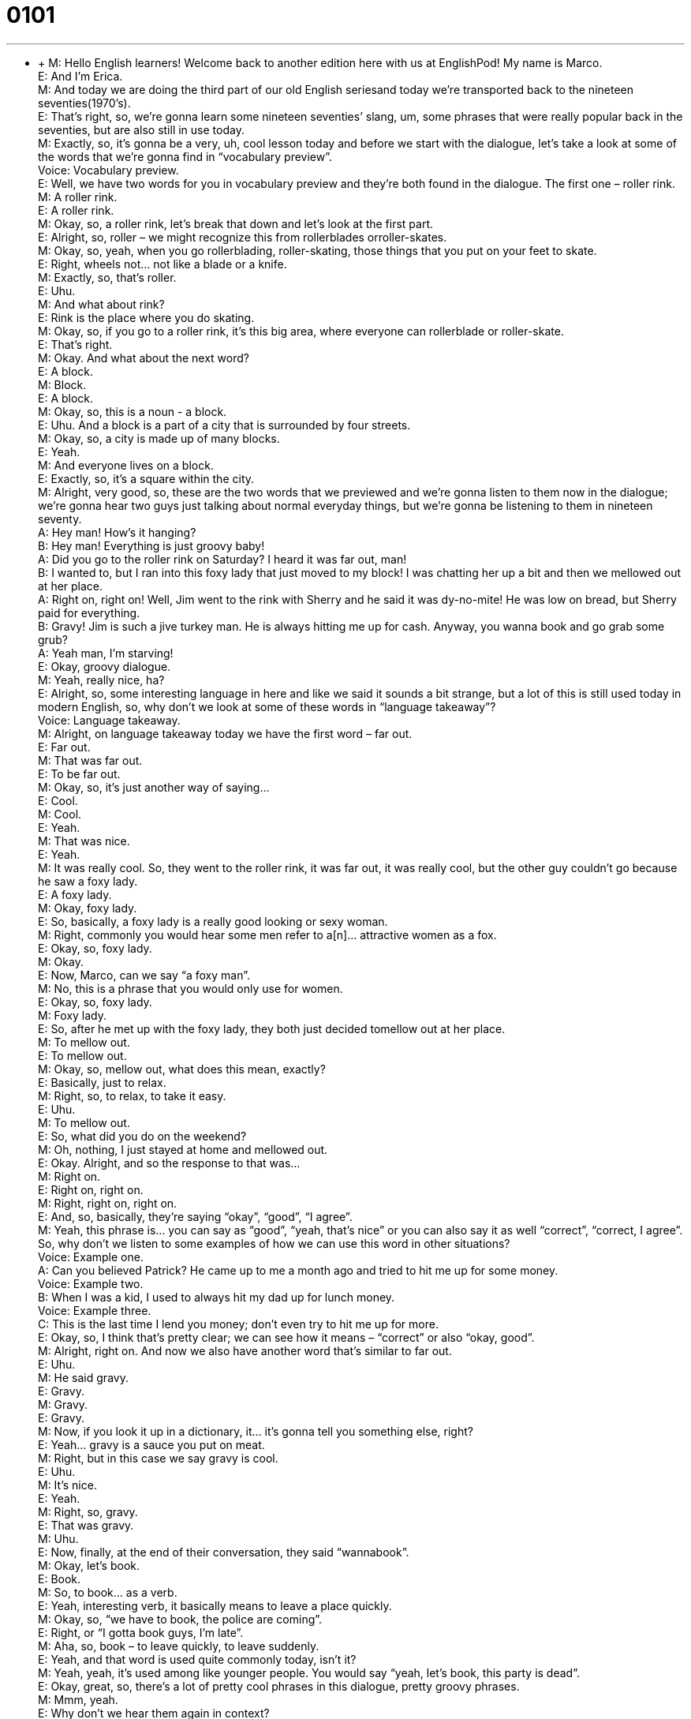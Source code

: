 = 0101
:toc: left
:toclevels: 3
:sectnums:
:stylesheet: ../../../../myAdocCss.css

'''


** +
M: Hello English learners! Welcome back to another edition here with us at EnglishPod! My 
name is Marco. +
E: And I’m Erica. +
M: And today we are doing the third part of our old English seriesand today we’re 
transported back to the nineteen seventies(1970’s). +
E: That’s right, so, we’re gonna learn some nineteen seventies’ slang, um, some phrases 
that were really popular back in the seventies, but are also still in use today. +
M: Exactly, so, it’s gonna be a very, uh, cool lesson today and before we start with the 
dialogue, let’s take a look at some of the words that we’re gonna find in “vocabulary
preview”. +
Voice: Vocabulary preview. +
E: Well, we have two words for you in vocabulary preview and they’re both found in the 
dialogue. The first one – roller rink. +
M: A roller rink. +
E: A roller rink. +
M: Okay, so, a roller rink, let’s break that down and let’s look at the first part. +
E: Alright, so, roller – we might recognize this from rollerblades orroller-skates. +
M: Okay, so, yeah, when you go rollerblading, roller-skating, those things that you put on 
your feet to skate. +
E: Right, wheels not… not like a blade or a knife. +
M: Exactly, so, that’s roller. +
E: Uhu. +
M: And what about rink? +
E: Rink is the place where you do skating. +
M: Okay, so, if you go to a roller rink, it’s this big area, where everyone can rollerblade or 
roller-skate. +
E: That’s right. +
M: Okay. And what about the next word? +
E: A block. +
M: Block. +
E: A block. +
M: Okay, so, this is a noun - a block. +
E: Uhu. And a block is a part of a city that is surrounded by four streets. +
M: Okay, so, a city is made up of many blocks. +
E: Yeah. +
M: And everyone lives on a block. +
E: Exactly, so, it’s a square within the city. +
M: Alright, very good, so, these are the two words that we previewed and we’re gonna 
listen to them now in the dialogue; we’re gonna hear two guys just talking about normal
everyday things, but we’re gonna be listening to them in nineteen seventy. +
A: Hey man! How’s it hanging? +
B: Hey man! Everything is just groovy baby! +
A: Did you go to the roller rink on Saturday? I heard 
it was far out, man! +
B: I wanted to, but I ran into this foxy lady that just 
moved to my block! I was chatting her up a bit
and then we mellowed out at her place. +
A: Right on, right on! Well, Jim went to the rink with 
Sherry and he said it was dy-no-mite! He was low
on bread, but Sherry paid for everything. +
B: Gravy! Jim is such a jive turkey man. He is always 
hitting me up for cash. Anyway, you wanna book
and go grab some grub? +
A: Yeah man, I’m starving! +
E: Okay, groovy dialogue. +
M: Yeah, really nice, ha? +
E: Alright, so, some interesting language in here and like we said it sounds a bit strange, 
but a lot of this is still used today in modern English, so, why don’t we look at some of these
words in “language takeaway”? +
Voice: Language takeaway. +
M: Alright, on language takeaway today we have the first word – far out. +
E: Far out. +
M: That was far out. +
E: To be far out. +
M: Okay, so, it’s just another way of saying… +
E: Cool. +
M: Cool. +
E: Yeah. +
M: That was nice. +
E: Yeah. +
M: It was really cool. So, they went to the roller rink, it was far out, it was really cool, but 
the other guy couldn’t go because he saw a foxy lady. +
E: A foxy lady. +
M: Okay, foxy lady. +
E: So, basically, a foxy lady is a really good looking or sexy woman. +
M: Right, commonly you would hear some men refer to a[n]… attractive women as a fox. +
E: Okay, so, foxy lady. +
M: Okay. +
E: Now, Marco, can we say “a foxy man”. +
M: No, this is a phrase that you would only use for women. +
E: Okay, so, foxy lady. +
M: Foxy lady. +
E: So, after he met up with the foxy lady, they both just decided tomellow out at her 
place. +
M: To mellow out. +
E: To mellow out. +
M: Okay, so, mellow out, what does this mean, exactly? +
E: Basically, just to relax. +
M: Right, so, to relax, to take it easy. +
E: Uhu. +
M: To mellow out. +
E: So, what did you do on the weekend? +
M: Oh, nothing, I just stayed at home and mellowed out. +
E: Okay. Alright, and so the response to that was… +
M: Right on. +
E: Right on, right on. +
M: Right, right on, right on. +
E: And, so, basically, they’re saying “okay”, “good”, “I agree”. +
M: Yeah, this phrase is… you can say as “good”, “yeah, that’s nice” or you can also say it as 
well “correct”, “correct, I agree”. So, why don’t we listen to some examples of how we can
use this word in other situations? +
Voice: Example one. +
A: Can you believed Patrick? He came up to me a month ago and tried to hit me up for 
some money. +
Voice: Example two. +
B: When I was a kid, I used to always hit my dad up for lunch money. +
Voice: Example three. +
C: This is the last time I lend you money; don’t even try to hit me up for more. +
E: Okay, so, I think that’s pretty clear; we can see how it means – “correct” or also “okay, 
good”. +
M: Alright, right on. And now we also have another word that’s similar to far out. +
E: Uhu. +
M: He said gravy. +
E: Gravy. +
M: Gravy. +
E: Gravy. +
M: Now, if you look it up in a dictionary, it… it’s gonna tell you something else, right? +
E: Yeah… gravy is a sauce you put on meat. +
M: Right, but in this case we say gravy is cool. +
E: Uhu. +
M: It’s nice. +
E: Yeah. +
M: Right, so, gravy. +
E: That was gravy. +
M: Uhu. +
E: Now, finally, at the end of their conversation, they said “wannabook”. +
M: Okay, let’s book. +
E: Book. +
M: So, to book… as a verb. +
E: Yeah, interesting verb, it basically means to leave a place quickly. +
M: Okay, so, “we have to book, the police are coming”. +
E: Right, or “I gotta book guys, I’m late”. +
M: Aha, so, book – to leave quickly, to leave suddenly. +
E: Yeah, and that word is used quite commonly today, isn’t it? +
M: Yeah, yeah, it’s used among like younger people. You would say “yeah, let’s book, this 
party is dead”. +
E: Okay, great, so, there’s a lot of pretty cool phrases in this dialogue, pretty groovy 
phrases. +
M: Mmm, yeah. +
E: Why don’t we hear them again in context? +
A: Hey man! How’s it hanging? +
B: Hey man! Everything is just groovy baby! +
A: Did you go to the roller rink on Saturday? I heard 
it was far out, man! +
B: I wanted to, but I ran into this foxy lady that just 
moved to my block! I was chatting her up a bit
and then we mellowed out at her place. +
A: Right on, right on! Well, Jim went to the rink with 
Sherry and he said it was dy-no-mite! He was low
on bread, but Sherry paid for everything. +
B: Gravy! Jim is such a jive turkey man. He is always 
hitting me up for cash. Anyway, you wanna book
and go grab some grub? +
A: Yeah man, I’m starving! +
M: Alright, so, now that we understand these six words that we saw in language takeaway, 
it’s time for us now to take a look at some great phrases that we can use today in “fluency
builder”. +
Voice: Fluency builder. +
E: Okay, so, at the start of the conversation there was an interesting way he started talking 
to his friend, right? +
M: Alright, he said how’s it hanging? +
E: How’s it hanging? +
M: How’s it hanging? +
E: Okay, so, basically, how is it going? +
M: How’s it going? +
E: Yeah. +
M: How are you? +
E: Uhu. +
M: Now, you noticed in the spelling that we do have a G at the end,-ing, right? +
E: Yeah, but usually you don’t really pronounce the G in this context, cause it’s very 
informal, so, how’s it hangin’? +
M: How’s it hangin’? So, he sad everything was just groovy and then he started telling him 
about how he met a girl and he chat her up a bit. +
E: Ch… to chat her up. +
M: Okay, so, to chat somebody up. +
E: So, when you chat someone up, um, you… you talk with them, right? +
M: Yeah, you… you’re making conversation. +
E: But it’s… it’s sort of… it’s more than just conversation, isn’t it? +
M: Yeah, you’re trying to be a little bit flirty and maybe saying nice, romantic phrases or 
something like that. +
E: Yeah, so, usually it’s between a woman and a man. +
M: Yeah. +
E: Right? +
M: Uhu. +
E: And it’s the man who chats up a woman. +
M: Yeah, exactly. +
E: So, a little bit of a sexist phrase here. +
M: Hehe. To chat someone up or to chat up a girl, right? +
E: Uhu. +
M: Okay, so, he was chatting her up. +
E: That’s right, and, so, they were talking about how Jim went to the roller rink, but he 
didn’t have any money, right? Because Jim is always hitting his friends up for cash. +
M: Okay, so, to hit someone up. +
E: To hit someone up. +
M: So, before we explain this word, let’s listen to some other examples, so then we can 
maybe understand the meaning. +
Voice: Example one. +
A: Right on, you got a high score, that’s amazing. +
Voice: Example two. +
B: You got the job? Right on! +
Voice: Example three. +
C: Jenny was right [on] when she told me she thought Rick was no good for me; I should 
have listened to her. +
E: Alright, so, when you hit someone up for something, you ask for it. +
M: So, usually, it’s to ask for money, right? +
E: That’s right. +
M: Okay, so, to hit someone up. And now, for our last phrase – let’s book and let’s go grab 
some grub. +
E: To grab some grub. +
M: Grab some grub. +
E: Okay, let’s break this one down. With the final word grub what are we talking about? +
M: Grub is an informal way of saying food. +
E: Okay, so, to grab some grub is to get some food quickly. +
M: Yeah, let’s go get some food. +
E: Alright, so, maybe it’s time for us to grab some grub, um, and while we’re doing that, 
you can listen to the dialogue one last time. +
A: Hey man! How’s it hanging? +
B: Hey man! Everything is just groovy baby! +
A: Did you go to the roller rink on Saturday? I heard 
it was far out, man! +
B: I wanted to, but I ran into this foxy lady that just 
moved to my block! I was chatting her up a bit
and then we mellowed out at her place. +
A: Right on, right on! Well, Jim went to the rink with 
Sherry and he said it was dy-no-mite! He was low
on bread, but Sherry paid for everything. +
B: Gravy! Jim is such a jive turkey man. He is always 
hitting me up for cash. Anyway, you wanna book
and go grab some grub? +
A: Yeah man, I’m starving! +
M: Alright, so, some interesting phrases and even though some of these words you may not 
really commonly hear anymore, they might still be used in movies or something that’s
related to the disco era, because it’s very, very popular still, right? +
E: Yeah, that’s right, some of our more advanced users could even use a lot of these 
phrases in a kind of funny way to reference back to nineteen seventy (1970). +
M: Yeah, exactly, so, it’s fun and well, you will use them or you will hear them from time to 
time even today. +
E: And remember if you have any questions about the language you hear in these lessons, 
check [out] our website at englishpod.com. +
M: Exactly, we’re there to answer any questions and, uh, we’ll see you guys there. +
E: Thanks for listening and until next time… Good bye! +
M: Bye! 
 
